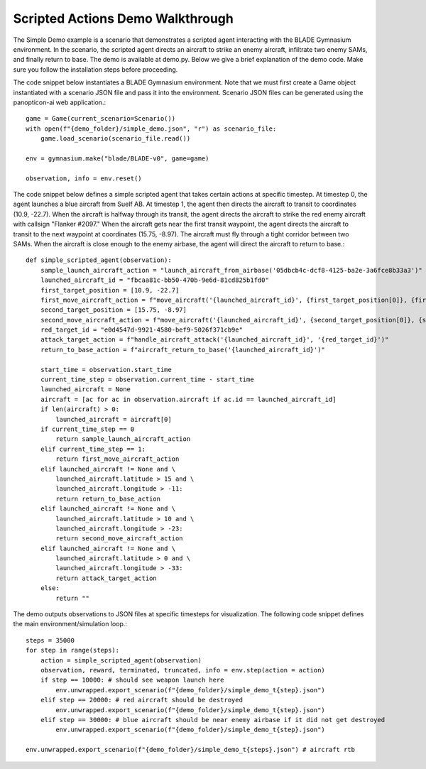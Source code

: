 Scripted Actions Demo Walkthrough
=================================

The Simple Demo example is a scenario that demonstrates a scripted agent interacting with the BLADE Gymnasium environment. In the scenario, the scripted agent directs an aircraft to strike an enemy aircraft, infiltrate two enemy SAMs, and finally return to base. The demo is available at demo.py. Below we give a brief explanation of the demo code. Make sure you follow the installation steps before proceeding.

The code snippet below instantiates a BLADE Gymnasium environment. Note that we must first create a Game object instantiated with a scenario JSON file and pass it into the environment. 
Scenario JSON files can be generated using the panopticon-ai web application.::

    game = Game(current_scenario=Scenario())
    with open(f"{demo_folder}/simple_demo.json", "r") as scenario_file:
        game.load_scenario(scenario_file.read())

    env = gymnasium.make("blade/BLADE-v0", game=game)

    observation, info = env.reset()
    
The code snippet below defines a simple scripted agent that takes certain actions at specific timestep. 
At timestep 0, the agent launches a blue aircraft from Suelf AB. 
At timestep 1, the agent then directs the aircraft to transit to coordinates (10.9, -22.7). 
When the aircraft is halfway through its transit, the agent directs the aircraft to strike the red enemy aircraft with callsign "Flanker #2097." When the aircraft gets near the first transit waypoint, the agent directs the aircraft to transit to the next waypoint at coordinates (15.75, -8.97). The aircraft must fly through a tight corridor between two SAMs. 
When the aircraft is close enough to the enemy airbase, the agent will direct the aircraft to return to base.::

    def simple_scripted_agent(observation):
        sample_launch_aircraft_action = "launch_aircraft_from_airbase('05dbcb4c-dcf8-4125-ba2e-3a6fce8b33a3')"
        launched_aircraft_id = "fbcaa81c-bb50-470b-9e6d-81cd825b1fd0"
        first_target_position = [10.9, -22.7]
        first_move_aircraft_action = f"move_aircraft('{launched_aircraft_id}', {first_target_position[0]}, {first_target_position[1]})"
        second_target_position = [15.75, -8.97]
        second_move_aircraft_action = f"move_aircraft('{launched_aircraft_id}', {second_target_position[0]}, {second_target_position[1]})"
        red_target_id = "e0d4547d-9921-4580-bef9-5026f371cb9e"
        attack_target_action = f"handle_aircraft_attack('{launched_aircraft_id}', '{red_target_id}')"
        return_to_base_action = f"aircraft_return_to_base('{launched_aircraft_id}')"

        start_time = observation.start_time
        current_time_step = observation.current_time - start_time
        launched_aircraft = None
        aircraft = [ac for ac in observation.aircraft if ac.id == launched_aircraft_id]
        if len(aircraft) > 0:
            launched_aircraft = aircraft[0]
        if current_time_step == 0
            return sample_launch_aircraft_action
        elif current_time_step == 1:
            return first_move_aircraft_action
        elif launched_aircraft != None and \
            launched_aircraft.latitude > 15 and \
            launched_aircraft.longitude > -11:
            return return_to_base_action
        elif launched_aircraft != None and \
            launched_aircraft.latitude > 10 and \
            launched_aircraft.longitude > -23:
            return second_move_aircraft_action
        elif launched_aircraft != None and \
            launched_aircraft.latitude > 0 and \
            launched_aircraft.longitude > -33:
            return attack_target_action
        else:
            return ""

The demo outputs observations to JSON files at specific timesteps for visualization. 
The following code snippet defines the main environment/simulation loop.::

    steps = 35000
    for step in range(steps):
        action = simple_scripted_agent(observation)
        observation, reward, terminated, truncated, info = env.step(action = action)
        if step == 10000: # should see weapon launch here
            env.unwrapped.export_scenario(f"{demo_folder}/simple_demo_t{step}.json")
        elif step == 20000: # red aircraft should be destroyed
            env.unwrapped.export_scenario(f"{demo_folder}/simple_demo_t{step}.json")
        elif step == 30000: # blue aircraft should be near enemy airbase if it did not get destroyed
            env.unwrapped.export_scenario(f"{demo_folder}/simple_demo_t{step}.json")

    env.unwrapped.export_scenario(f"{demo_folder}/simple_demo_t{steps}.json") # aircraft rtb